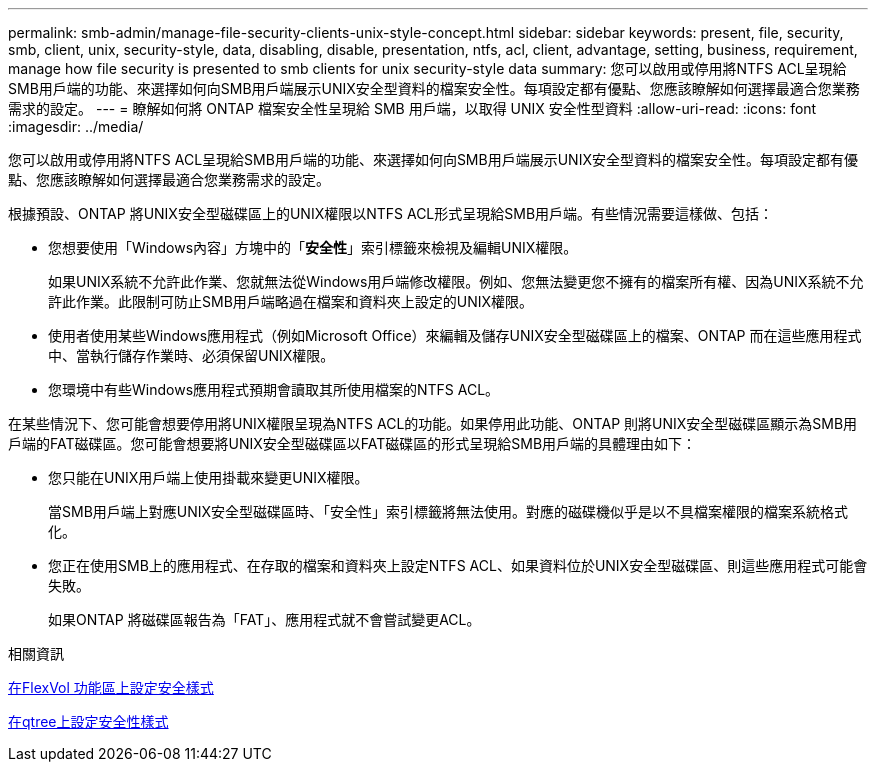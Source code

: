 ---
permalink: smb-admin/manage-file-security-clients-unix-style-concept.html 
sidebar: sidebar 
keywords: present, file, security, smb, client, unix, security-style, data, disabling, disable, presentation, ntfs, acl, client, advantage, setting, business, requirement, manage how file security is presented to smb clients for unix security-style data 
summary: 您可以啟用或停用將NTFS ACL呈現給SMB用戶端的功能、來選擇如何向SMB用戶端展示UNIX安全型資料的檔案安全性。每項設定都有優點、您應該瞭解如何選擇最適合您業務需求的設定。 
---
= 瞭解如何將 ONTAP 檔案安全性呈現給 SMB 用戶端，以取得 UNIX 安全性型資料
:allow-uri-read: 
:icons: font
:imagesdir: ../media/


[role="lead"]
您可以啟用或停用將NTFS ACL呈現給SMB用戶端的功能、來選擇如何向SMB用戶端展示UNIX安全型資料的檔案安全性。每項設定都有優點、您應該瞭解如何選擇最適合您業務需求的設定。

根據預設、ONTAP 將UNIX安全型磁碟區上的UNIX權限以NTFS ACL形式呈現給SMB用戶端。有些情況需要這樣做、包括：

* 您想要使用「Windows內容」方塊中的「*安全性*」索引標籤來檢視及編輯UNIX權限。
+
如果UNIX系統不允許此作業、您就無法從Windows用戶端修改權限。例如、您無法變更您不擁有的檔案所有權、因為UNIX系統不允許此作業。此限制可防止SMB用戶端略過在檔案和資料夾上設定的UNIX權限。

* 使用者使用某些Windows應用程式（例如Microsoft Office）來編輯及儲存UNIX安全型磁碟區上的檔案、ONTAP 而在這些應用程式中、當執行儲存作業時、必須保留UNIX權限。
* 您環境中有些Windows應用程式預期會讀取其所使用檔案的NTFS ACL。


在某些情況下、您可能會想要停用將UNIX權限呈現為NTFS ACL的功能。如果停用此功能、ONTAP 則將UNIX安全型磁碟區顯示為SMB用戶端的FAT磁碟區。您可能會想要將UNIX安全型磁碟區以FAT磁碟區的形式呈現給SMB用戶端的具體理由如下：

* 您只能在UNIX用戶端上使用掛載來變更UNIX權限。
+
當SMB用戶端上對應UNIX安全型磁碟區時、「安全性」索引標籤將無法使用。對應的磁碟機似乎是以不具檔案權限的檔案系統格式化。

* 您正在使用SMB上的應用程式、在存取的檔案和資料夾上設定NTFS ACL、如果資料位於UNIX安全型磁碟區、則這些應用程式可能會失敗。
+
如果ONTAP 將磁碟區報告為「FAT」、應用程式就不會嘗試變更ACL。



.相關資訊
xref:configure-security-styles-task.adoc[在FlexVol 功能區上設定安全樣式]

xref:configure-security-styles-qtrees-task.adoc[在qtree上設定安全性樣式]
